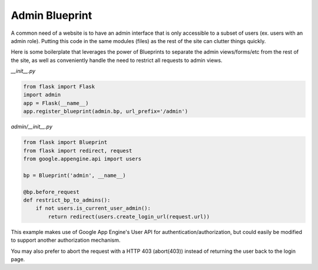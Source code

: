 Admin Blueprint
===============

A common need of a website is to have an admin interface that is only accessible to a subset of users (ex. users with an admin role). Putting this code in the same modules (files) as the rest of the site can clutter things quickly.

Here is some boilerplate that leverages the power of Blueprints to separate the admin views/forms/etc from the rest of the site, as well as conveniently handle the need to restrict all requests to admin views.

*__init__.py*

.. code-block:: python

    from flask import Flask
    import admin
    app = Flask(__name__)
    app.register_blueprint(admin.bp, url_prefix='/admin')

*admin/__init__.py*

.. code-block:: python

    from flask import Blueprint
    from flask import redirect, request
    from google.appengine.api import users

    bp = Blueprint('admin', __name__)

    @bp.before_request
    def restrict_bp_to_admins():
        if not users.is_current_user_admin():
            return redirect(users.create_login_url(request.url))

This example makes use of Google App Engine's User API for authentication/authorization, but could easily be modified to support another authorization mechanism.

You may also prefer to abort the request with a HTTP 403 (abort(403)) instead of returning the user back to the login page.
